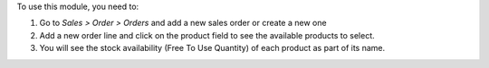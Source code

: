 To use this module, you need to:

#. Go to *Sales > Order > Orders* and add a new sales order or create a new one
#. Add a new order line and click on the product field to see the
   available products to select.
#. You will see the stock availability (Free To Use Quantity) of each
   product as part of its name.

